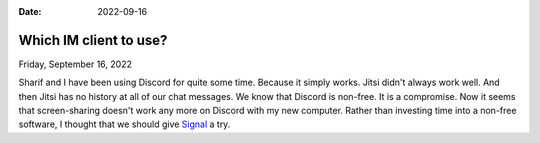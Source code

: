:date: 2022-09-16

==========================
Which IM client to use?
==========================

Friday, September 16, 2022

Sharif and I have been using Discord for quite some time. Because it simply
works. Jitsi didn't always work well. And then Jitsi has no history at all of
our chat messages. We know that Discord is non-free. It is a compromise. Now it
seems that screen-sharing doesn't work any more on Discord with my new computer.
Rather than investing time into a non-free software, I thought that we should
give `Signal <https://www.signal.org>`__ a try.
